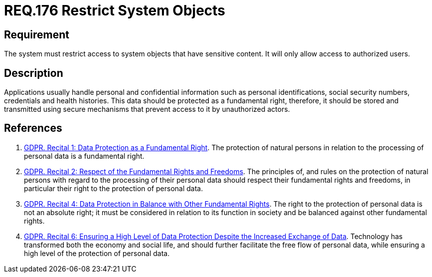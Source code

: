 :slug: rules/176/
:category: data
:description: This document details the security guidelines and requirements related to the organization's sensitive data. The purpose of this security requirement is to establish the importance of restricting access to sensitive information to authorized users only.
:keywords: Requirement, Security, Data, Authorization, Restriction, Information
:rules: yes

= REQ.176 Restrict System Objects

== Requirement

The system must restrict access to system objects
that have sensitive content.
It will only allow access to authorized users.

== Description

Applications usually handle personal and confidential information
such as personal identifications, social security numbers,
credentials and health histories.
This data should be protected as a fundamental right,
therefore, it should be stored and transmitted using secure mechanisms that
prevent access to it by unauthorized actors.

== References

. [[r1]] link:https://gdpr-info.eu/recitals/no-1/[GDPR. Recital 1: Data Protection as a Fundamental Right].
The protection of natural persons in relation to the processing of personal
data is a fundamental right.
. [[r2]] link:https://gdpr-info.eu/recitals/no-2/[GDPR. Recital 2: Respect of the Fundamental Rights and Freedoms].
The principles of, and rules on the protection of natural persons with regard
to the processing of their personal data should respect their fundamental
rights and freedoms,
in particular their right to the protection of personal data.
. [[r3]] link:https://gdpr-info.eu/recitals/no-4/[GDPR. Recital 4: Data Protection in Balance with Other Fundamental Rights].
The right to the protection of personal data is not an absolute right;
it must be considered in relation to its function in society and be balanced
against other fundamental rights.
. [[r4]] link:https://gdpr-info.eu/recitals/no-2/[GDPR. Recital 6: Ensuring a High Level of Data Protection Despite
the Increased Exchange of Data].
Technology has transformed both the economy and social life,
and should further facilitate the free flow of personal data,
while ensuring a high level of the protection of personal data.
